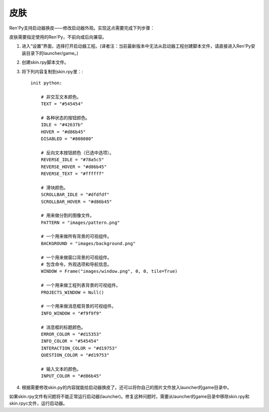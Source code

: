 .. _skins:

=====
皮肤
=====

Ren'Py支持启动器换皮——修改启动器外观。实现这点需要完成下列步骤：

皮肤需要指定使用的Ren'Py，不前向或后向兼容。

1. 进入“设置”界面，选择打开启动器工程。(译者注：当前最新版本中无法从启动器工程创建脚本文件，请直接进入Ren'Py安装目录下的launcher/game。)

2. 创建skin.rpy脚本文件。

3. 将下列内容复制到skin.rpy里：::

    init python:

        # 非交互文本颜色。
        TEXT = "#545454"

        # 各种状态的按钮颜色。
        IDLE = "#42637b"
        HOVER = "#d86b45"
        DISABLED = "#808080"

        # 反向文本按钮颜色（已选中选项）。
        REVERSE_IDLE = "#78a5c5"
        REVERSE_HOVER = "#d86b45"
        REVERSE_TEXT = "#ffffff"

        # 滑块颜色。
        SCROLLBAR_IDLE = "#dfdfdf"
        SCROLLBAR_HOVER = "#d86b45"

        # 用来做分割的图像文件。
        PATTERN = "images/pattern.png"

        # 一个用来做所有背景的可视组件。
        BACKGROUND = "images/background.png"

        # 一个用来做窗口背景的可视组件。
        # 包含命令，外观选项和导航信息。
        WINDOW = Frame("images/window.png", 0, 0, tile=True)

        # 一个用来做工程列表背景的可视组件。
        PROJECTS_WINDOW = Null()

        # 一个用来做消息框背景的可视组件。
        INFO_WINDOW = "#f9f9f9"

        # 消息框的标题颜色。
        ERROR_COLOR = "#d15353"
        INFO_COLOR = "#545454"
        INTERACTION_COLOR = "#d19753"
        QUESTION_COLOR = "#d19753"

        # 输入文本的颜色。
        INPUT_COLOR = "#d86b45"

4) 根据需要修改skin.py的内容就能给启动器换皮了。还可以将你自己的图片文件放入launcher的game目录中。

如果skin.rpy文件有问题将不能正常运行启动器(launcher)。修复这种问题时，需要从launcher的game目录中移除skin.rpy和skin.rpyc文件，运行启动器。
